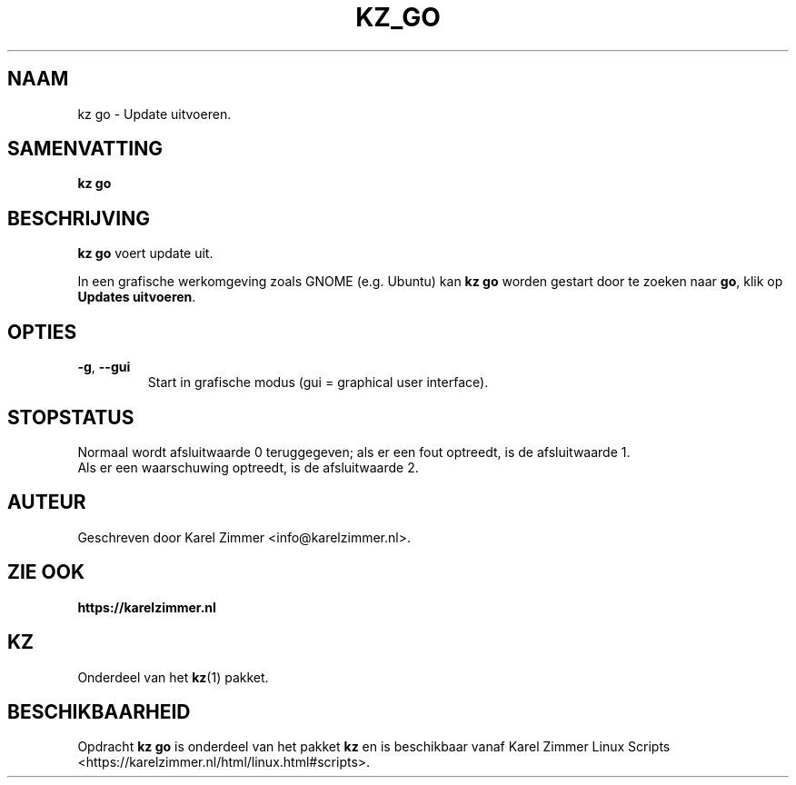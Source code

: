 .\"""""""""""""""""""""""""""""""""""""""""""""""""""""""""""""""""""""""""""""
.\" Man-pagina voor kz go.
.\"
.\" Geschreven door Karel Zimmer <info@karelzimmer.nl>.
.\"""""""""""""""""""""""""""""""""""""""""""""""""""""""""""""""""""""""""""""
.\" FIRST_RELEASED=2021
.\" 
.\" VERSION_NUMBER=01.00.01
.\" VERSION_DATE=2021-08-22
.\" 
.\"
.TH KZ_GO 1 "Kz Handleiding" "KZ_GO(1)" "Kz Handleiding"
.\"
.\"
.SH NAAM
kz go \- Update uitvoeren.
.\"
.\"
.SH SAMENVATTING
.B kz go
.\"
.\"
.SH BESCHRIJVING
\fBkz go\fR voert update uit.
.sp
In een grafische werkomgeving zoals GNOME (e.g. Ubuntu) kan \fBkz go\fR
worden gestart door te zoeken naar \fBgo\fR, klik op
\fBUpdates uitvoeren\fR.
.\"
.\"
.SH OPTIES
.TP
\fB-g\fR, \fB--gui\fR
Start in grafische modus (gui = graphical user interface).
.\"
.\"
.SH STOPSTATUS
Normaal wordt afsluitwaarde 0 teruggegeven; als er een fout optreedt, is de
afsluitwaarde 1.
.br
Als er een waarschuwing optreedt, is de afsluitwaarde 2.
.\"
.\"
.SH AUTEUR
Geschreven door Karel Zimmer <info@karelzimmer.nl>.
.\"
.\"
.SH ZIE OOK
\fBhttps://karelzimmer.nl\fR
.\"
.\"
.SH KZ
Onderdeel van het \fBkz\fR(1) pakket.
.\"
.\"
.SH BESCHIKBAARHEID
Opdracht \fBkz go\fR is onderdeel van het pakket \fBkz\fR en is
beschikbaar vanaf Karel Zimmer Linux Scripts
<https://karelzimmer.nl/html/linux.html#scripts>.
.sp
.\" EOF
